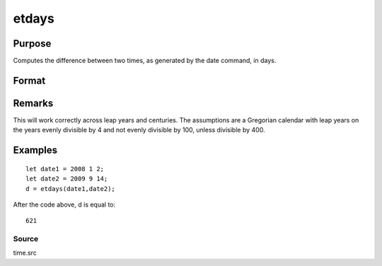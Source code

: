 
etdays
==============================================

Purpose
----------------

Computes the difference between two times, as generated by the date command, in days.

Format
----------------
.. function:: etdays(tstart, tend)

    :param tstart: starting date, in the order:
        yr, mo, day. (Only the first 3 elements are used.)
    :type tstart: 3x1 or 4x1 vector

    :param tend: ending date, in the order:
        yr, mo, day. (Only the first 3 elements are used.)
        MUST be later than  tstart.
    :type tend: 3x1 or 4x1 vector

    :returns: days (*scalar*), elapsed time measured in days.

Remarks
-------

This will work correctly across leap years and centuries. The
assumptions are a Gregorian calendar with leap years on the years evenly
divisible by 4 and not evenly divisible by 100, unless divisible by 400.


Examples
----------------

::

    let date1 = 2008 1 2;
    let date2 = 2009 9 14;
    d = etdays(date1,date2);

After the code above, d is equal to:

::

    621

Source
++++++

time.src

.. seealso:: Functions :func:`dayinyr`
